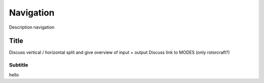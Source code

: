 .. developer_guide navigation

===========================
Navigation
===========================

Description navigation

Title
------------
Discuss vertical / horizontal split and give overview of input + output
Discuss link to MODES (only rotorcraft?)

Subtitle
^^^^^^^^^^^^^^^^^^^^^
hello
